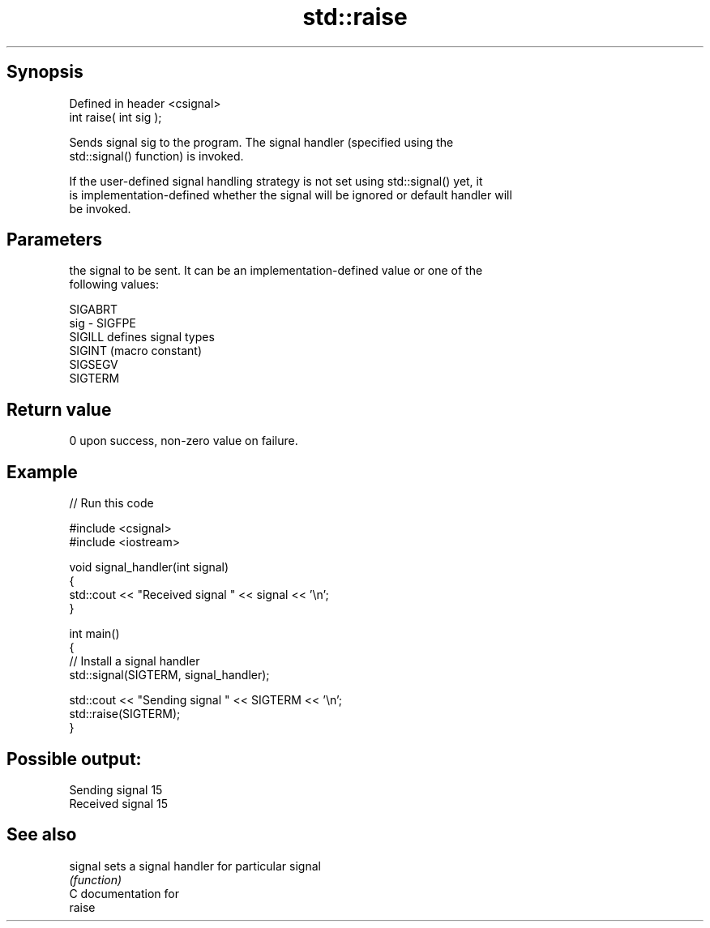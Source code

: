 .TH std::raise 3 "Jun 28 2014" "2.0 | http://cppreference.com" "C++ Standard Libary"
.SH Synopsis
   Defined in header <csignal>
   int raise( int sig );

   Sends signal sig to the program. The signal handler (specified using the
   std::signal() function) is invoked.

   If the user-defined signal handling strategy is not set using std::signal() yet, it
   is implementation-defined whether the signal will be ignored or default handler will
   be invoked.

.SH Parameters

         the signal to be sent. It can be an implementation-defined value or one of the
         following values:

         SIGABRT
   sig - SIGFPE
         SIGILL  defines signal types
         SIGINT  (macro constant) 
         SIGSEGV
         SIGTERM

.SH Return value

   0 upon success, non-zero value on failure.

.SH Example

   
// Run this code

 #include <csignal>
 #include <iostream>
  
 void signal_handler(int signal)
 {
     std::cout << "Received signal " << signal << '\\n';
 }
  
 int main()
 {
     // Install a signal handler
     std::signal(SIGTERM, signal_handler);
  
     std::cout << "Sending signal " << SIGTERM << '\\n';
     std::raise(SIGTERM);
 }

.SH Possible output:

 Sending signal 15
 Received signal 15

.SH See also

   signal sets a signal handler for particular signal
          \fI(function)\fP 
   C documentation for
   raise
